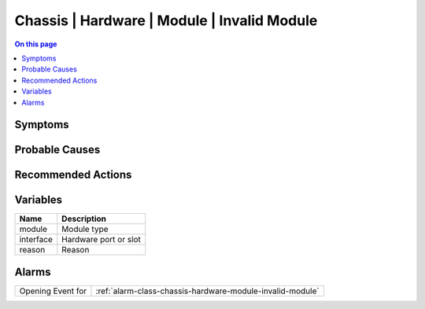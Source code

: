 .. _event-class-chassis-hardware-module-invalid-module:

============================================
Chassis | Hardware | Module | Invalid Module
============================================
.. contents:: On this page
    :local:
    :backlinks: none
    :depth: 1
    :class: singlecol



Symptoms
--------
.. todo::
    Describe Chassis | Hardware | Module | Invalid Module symptoms

Probable Causes
---------------
.. todo::
    Describe Chassis | Hardware | Module | Invalid Module probable causes

Recommended Actions
-------------------
.. todo::
    Describe Chassis | Hardware | Module | Invalid Module recommended actions

Variables
----------
==================== ==================================================
Name                 Description
==================== ==================================================
module               Module type
interface            Hardware port or slot
reason               Reason
==================== ==================================================

Alarms
------
================= ======================================================================
Opening Event for :ref:`alarm-class-chassis-hardware-module-invalid-module`
================= ======================================================================
